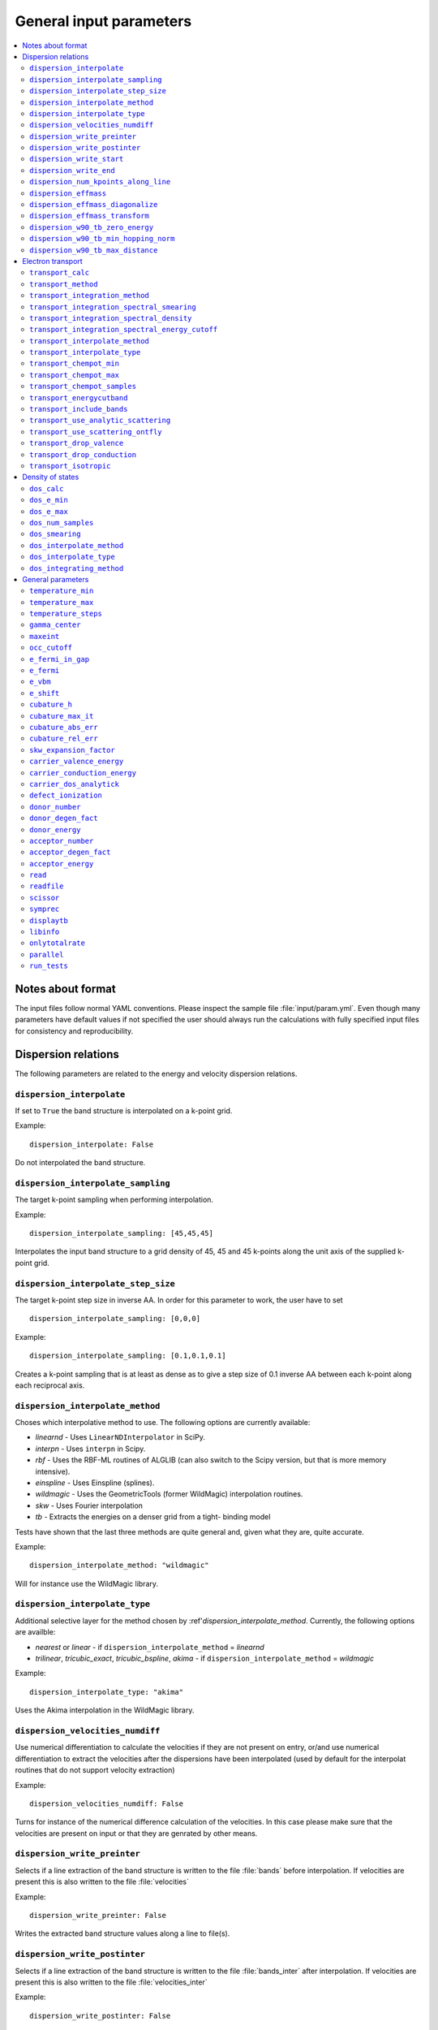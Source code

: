 .. gparameters:

General input parameters
========================

.. contents::
   :depth: 2
   :local:

Notes about format
------------------
The input files follow normal YAML conventions.
Please inspect the sample file :file:`input/param.yml`.
Even though many parameters have default values if not
specified the user should always run the calculations with
fully specified input files for consistency and reproducibility.

Dispersion relations
--------------------

The following parameters are related to the energy and velocity
dispersion relations.

``dispersion_interpolate``
~~~~~~~~~~~~~~~~~~~~~~~~~~
If set to ``True`` the band structure is interpolated on a
k-point grid.

Example:
::

   dispersion_interpolate: False

Do not interpolated the band structure.

``dispersion_interpolate_sampling``
~~~~~~~~~~~~~~~~~~~~~~~~~~~~~~~~~~~
The target k-point sampling when performing interpolation.

Example:
::

   dispersion_interpolate_sampling: [45,45,45]

Interpolates the input band structure to a grid density of
45, 45 and 45 k-points along the unit axis of the supplied
k-point grid.

``dispersion_interpolate_step_size``
~~~~~~~~~~~~~~~~~~~~~~~~~~~~~~~~~~~~
The target k-point step size in inverse AA. In order for this
parameter to work, the user have to set

::

   dispersion_interpolate_sampling: [0,0,0]

Example:
::

   dispersion_interpolate_sampling: [0.1,0.1,0.1]

Creates a k-point sampling that is at least as dense as to give
a step size of 0.1 inverse AA between each k-point along each
reciprocal axis.

``dispersion_interpolate_method``
~~~~~~~~~~~~~~~~~~~~~~~~~~~~~~~~~
Choses which interpolative method to use. The following options
are currently available:

- `linearnd` - Uses ``LinearNDInterpolator`` in SciPy.
- `interpn` - Uses ``interpn`` in Scipy.
- `rbf` - Uses the RBF-ML routines of ALGLIB (can also switch to
  the Scipy version, but that is more memory intensive).
- `einspline` - Uses Einspline (splines).
- `wildmagic` - Uses the GeometricTools (former WildMagic)
  interpolation routines.
- `skw` - Uses Fourier interpolation
- `tb` - Extracts the energies on a denser grid from a tight-
  binding model

Tests have shown that the last three methods are quite general
and, given what they are, quite accurate.

Example:
::

   dispersion_interpolate_method: "wildmagic"

Will for instance use the WildMagic library.

``dispersion_interpolate_type``
~~~~~~~~~~~~~~~~~~~~~~~~~~~~~~~
Additional selective layer for the method chosen by
:ref'`dispersion_interpolate_method`. Currently, the
following options are availble:

- `nearest` or `linear` - if
  ``dispersion_interpolate_method`` = `linearnd`
- `trilinear`, `tricubic_exact`, `tricubic_bspline`, `akima`
  - if ``dispersion_interpolate_method`` = `wildmagic`

Example:
::

   dispersion_interpolate_type: "akima"

Uses the Akima interpolation in the WildMagic library.

``dispersion_velocities_numdiff``
~~~~~~~~~~~~~~~~~~~~~~~~~~~~~~~~~
Use numerical differentiation to calculate the
velocities if they are not present on entry, or/and
use numerical differentiation to extract the
velocities after the dispersions have been
interpolated (used by default for the interpolat
routines that do not support velocity extraction)

Example:
::

   dispersion_velocities_numdiff: False

Turns for instance of the numerical difference calculation
of the velocities. In this case please make sure that
the velocities are present on input or that they are
genrated by other means.


``dispersion_write_preinter``
~~~~~~~~~~~~~~~~~~~~~~~~~~~~~
Selects if a line extraction of the band structure is written to
the file :file:`bands` before interpolation. If velocities are present
this is also written to the file :file:`velocities`

Example:
::

   dispersion_write_preinter: False

Writes the extracted band structure values along a line to file(s).

``dispersion_write_postinter``
~~~~~~~~~~~~~~~~~~~~~~~~~~~~~~
Selects if a line extraction of the band structure is written to
the file :file:`bands_inter` after interpolation. If velocities
are present this is also written to the file :file:`velocities_inter`

Example:
::

   dispersion_write_postinter: False

Does not write the extracted band structure values along a line
to file(s).

``dispersion_write_start``
~~~~~~~~~~~~~~~~~~~~~~~~~~
The start point (in direct coordinates) for the line extraction.

Example:
::

   dispersion_write_start: [0.0, 0.0, 0.0]

An example start point, here the Gamma point.

``dispersion_write_end``
~~~~~~~~~~~~~~~~~~~~~~~~
The end point (in direct coordinates) for the line extraction.

Example:
::

   dispersion_write_end: [0.5, 0.0, 0.0]

``dispersion_num_kpoints_along_line``
~~~~~~~~~~~~~~~~~~~~~~~~~~~~~~~~~~~~~
How many samples to use along the line to be extracted.

Example:
::

   dispersion_num_kpoints_along_line: 20

Here 20 points is used along the line.

``dispersion_effmass``
~~~~~~~~~~~~~~~~~~~~~~
Calculate the effective mass tensor along the unit vectors
of the configured reciprocal cell. The resulting tensor
is in units of the free electron mass. Currently it is not
printed out and an error will occur.

Example:
::

   dispersion_effmass: False

Do not calculate the effective mass tensor.

``dispersion_effmass_diagonalize``
~~~~~~~~~~~~~~~~~~~~~~~~~~~~~~~~~~
Diagonalize the calculated effective mass tensor. Currently
the diagonal elements and the eigenvectors are not printed
out and an error will occur.

Example:
::

   dispersion_effmass_diagonalize: False

Do not diagonalize the effective mass tensor.

``dispersion_effmass_transform``
~~~~~~~~~~~~~~~~~~~~~~~~~~~~~~~~
The transformation vectors for the effective mass tensor.
The elements [0,:] give the first vector, [1,:] the second
and [2,:] the third. Should be given in direct coordinates.
If the array is left empty, no transformation is performed.

Example:
::

   dispersion_effmass_transform: []

Do not transform the effective mass tensor.

``dispersion_w90_tb_zero_energy``
~~~~~~~~~~~~~~~~~~~~~~~~~~~~~~~~~
Sets the zero energy in the band structure. This parameter is
passed to `zero_energy` in the :func:`model` function in the :class:`w90`
class in PythTB and is used if the Wannier90 interface of PythTB is to be
used to set up the input. Please consult the
`PythTB manual <http://physics.rutgers.edu/pythtb/usage.html>`_
for additional details. In units of eV. Usually set to the Fermi level or
the top of the valence band.

Example:
::

   dispersion_w90_tb_zero_energy:  5.0

Sets it to 5.0 eV and this value is then subtracted from the energies.

``dispersion_w90_tb_min_hopping_norm``
~~~~~~~~~~~~~~~~~~~~~~~~~~~~~~~~~~~~~~
Hopping terms with a complex norm less than this value will not be included
in the tight binding model. This parameter is
passed to `min_hopping_norm` in the :func:`model` function in
the :class:`w90` class in PythTB. Please consult the
`PythTB manual <http://physics.rutgers.edu/pythtb/usage.html>`_
for additional details. In units of eV.

Example:
::

   dispersion_w90_tb_min_hopping_norm: 0.01

Tight binding hopping parameters with a norm less than 0.01 eV is not included
in the reconstruction of the tight binding model in PythTB.

``dispersion_w90_tb_max_distance``
~~~~~~~~~~~~~~~~~~~~~~~~~~~~~~~~~~
Hopping terms between two sites will be ignored if the distance is larger than
max_distance.
This parameter is passed to `max_distance` in the :func:`model` function in
the :class:`w90` class in PythTB. Please consult the
`PythTB manual <http://physics.rutgers.edu/pythtb/usage.html>`_
for additional details. In units of AA.

Example:
::

   dispersion_w90_tb_max_distance: 4.0

Hopping terms with a distance larger than 4 AA is not included in the
reconstruction of the tight binding model in PythTB.

Electron transport
------------------

The following parameters determines how the transport of electrons
is to be determined.

``transport_calc``
~~~~~~~~~~~~~~~~~~
Determines if the transport calculations are to executed.

Example:
::

   transport_calc: True

Calculate the transport properties.

``transport_method``
~~~~~~~~~~~~~~~~~~~~
Selects which mode to use to calculate the transport properties.
Currently three different modes are accepted;

- `closed` - The integrals are solved using the closed Fermi-Dirac
  integrals. Only available if the band structure is generated by
  means of analytic models. Only one scattering mechnism can be used
  for each band in this approach.

- `numeric` - A numerical integration of the Fermi-Dirac integrals,
  which allows to concatenate different scattering mechanisms for each
  band.

- `numerick` - The integrals are solved by integrating over the k-point
  grid or by utilizing the spectral function.

Example:
::

   transport_method: "numerick"

In this example the transport integrals are solved using the closed
analytical expressions for the Fermi-Dirac integrals.

``transport_integration_method``
~~~~~~~~~~~~~~~~~~~~~~~~~~~~~~~~
Selects which method to use for solving the integral over the k-points.
Only applicable if ``transport_method`` is set to `numerick`.

- `trapz` - Use the trapezoidal integration scheme implemented in SciPy
- `simps` - Use the Simpson integration scheme implemented in SciPy
- `romberg` - Use the Romberg integration scheme implemented in SciPy
- `tetra` - Use the linear tetrahedron method
- `smeared` - Use the weighted sum approach with a smearing factor
- `cubature` - Use the
  `Cubature <http://ab-initio.mit.edu/wiki/index.php/Cubature>`_
  integration library together with one of the interpolation routines
  available in the
  `GeometricTools/WildMagic <https://www.geometrictools.com/>`_
  library. Yields the posibility to specify a target accuracy. This
  approach currently only works for cubic, tetragonal and orthorhombic
  unit cell.

``transport_integration_spectral_smearing``
~~~~~~~~~~~~~~~~~~~~~~~~~~~~~~~~~~~~~~~~~~~
Gaussian smearing factor for the weighted sum approach.
In units of eV. Only relevant if ``transport_integration_method``
is set to `smeared`.

Example:
::

   transport_integration_spectral_smearing: 0.1

Would set it to 0.1 eV.

``transport_integration_spectral_density``
~~~~~~~~~~~~~~~~~~~~~~~~~~~~~~~~~~~~~~~~~~
The sampling density of the spectral function. Only relevant if
``transport_integration_method`` is set to `tetra` or `smeared`.

Example:
::

   transport_integration_spectral_density: 1000

An example requesting 1000 samples.

``transport_integration_spectral_energy_cutoff``
~~~~~~~~~~~~~~~~~~~~~~~~~~~~~~~~~~~~~~~~~~~~~~~~
Determines the extra padding that is used for the spectral function on
both sides of the requested chemical potential. If multiple chemical
potentials are requested, the lowest and the highest value is checked and
the range of the energy interval on which the spectral function is
calculated is padded with the specified value. Only relevant if
``transport_integration_method`` is set to `tetra` or `smeared`. In
units of eV.


Example:
::

   transport_integration_spectral_energy_cutoff: 1.0

Here, 1.0 eV is subtracted (added) to the smallest (largest) requested
chemical potential.


``transport_interpolate_method``
~~~~~~~~~~~~~~~~~~~~~~~~~~~~~~~~
Determines which on-the-fly interpolation method is to be used while
performing the Cubature integration. Only relevant if
``transport_integration_method`` is set to `cubature`. Currently
the only option is `wildmagic` which uses the
`GeometricTools/WildMagic <https://www.geometrictools.com/>`_  library.
Which particular interpolation type to use is set with
``transport_interpolate_type``.

Example:
::

   transport_integration_method: "wildmagic"

Selects the only available method of interpolation during the
Cubature integration.


``transport_interpolate_type``
~~~~~~~~~~~~~~~~~~~~~~~~~~~~~~
Determines which on-the-fly interpolation type to be used while
performing the Cubature integration. Only relevant if
``transport_integration_method`` is set to `cubature`. Currently
the following options are available:

- `trilinear` - Using trilinear interpolation
- `tricubic_exact` - Using exact tricubic interpolation
- `tricubic_bspline` - Using b-splines
- `akima` - Using Akima interpolation

Consult the documentation at
`GeometricTools/WildMagic <https://www.geometrictools.com/>`_ for
additional details. Akima is particularly usefull since it is a
special spline interpolation with local character.

Example:
::

   transport_interpolate_type: "akima"

Perform on-the-fly Akima interpolation during Cubature integration.

``transport_chempot_min``
~~~~~~~~~~~~~~~~~~~~~~~~~
The minimum chemical potential requested for which the transport
coefficients are calculated. In units of eV.

Example:
::

   transport_chempot_min: -1.0

Starts the calculation of the transport properties at -1.0 eV.

``transport_chempot_max``
~~~~~~~~~~~~~~~~~~~~~~~~~
The maximum chemical potential requested for which the transport
coefficients are calculated. In units of eV.

Example:
::

   transport_chempot_max: 1.0

Ends the calculation of the transport properties at 1.0 eV.

``transport_chempot_samples``
~~~~~~~~~~~~~~~~~~~~~~~~~~~~~
The number of chemical potential samples to use between
``transport_chempot_min`` and ``transport_chempot_max``.

Example:
::

   transport_chempot_samples: 100

Extract the transport coefficients at 100 points between
``transport_chempot_min`` and ``transport_chempot_max``.

``transport_energycutband``
~~~~~~~~~~~~~~~~~~~~~~~~~~~
Bands that reside ``transport_energycutband`` outside
the chemical potential is dropped from the calculation of the
transport coefficients. All k-points
are currently analyzed in order to determine which bands fall inside
the energy range
[``transport_chempot_min``-``transport_energycutband``,``transport_chempot_max``+``transport_energycutband``]
. Units in eV.

Example:
::

   transport_energycutband: 1.0

Substract and add 1.0 eV to ``transport_chempot_min`` and
``transport_chempot_max``, respectively. Bands that does not have
any k-point with energy in the range [-2.0 eV, 2.0 eV] is not included
in the calculation of the transport coefficients.

``transport_include_bands``
~~~~~~~~~~~~~~~~~~~~~~~~~~~
A list containing specific bands on which to calculate the transport
coefficients. If the list is empty, use all bands within the range set by
:ref:``transport_energycutband``. Band index starts at 1.

Example:
::

   transport_include_bands: [3, 4, 10]

Calculate the transport coefficients for band 3, 4 and 10.

``transport_use_analytic_scattering``
~~~~~~~~~~~~~~~~~~~~~~~~~~~~~~~~~~~~~
Determines if the analytic parabolic scattering models should be used.
They can be applied also to dispersions which are not parabolic, but
such an application have to be physically justified.

Example:
::

   transport_use_analytic_scattering: False

Use the density-of-states to set up the scattering mechanisms.

``transport_use_scattering_ontfly``
~~~~~~~~~~~~~~~~~~~~~~~~~~~~~~~~~~~
Determines if the scattering values should also be integrated on-the-fly
when performing Cubature integration. Only relevant if
``transport_integration_method`` is set to `cubature`.

Example:
::

   transport_use_scattering_ontfly: False

Do not use on-the-fly interpolation of the scattering values.

``transport_drop_valence``
~~~~~~~~~~~~~~~~~~~~~~~~~~
Determines if all valence band should be dropped while reading
e.g. external data. Currently only works for the VASP interface.

Example:
::

   transport_drop_valence: False

Do not exclude the valence bands during read-in.

``transport_drop_conduction``
~~~~~~~~~~~~~~~~~~~~~~~~~~~~~
Determines if all conduction bands should be dropped while reading
e.g. external data. Currently only works for the VASP interface.

Example:
::

   transport_drop_conduction: False

Do not exclude the conduction bands during read-in.

``transport_isotropic``
~~~~~~~~~~~~~~~~~~~~~~~
Only calculate the first element of the transport tensors during
Cubature integration. Only relevant if ``transport_integration_method``
is set to `cubature`

Example:
::

   transport_isotropic: False

Density of states
-----------------

Here follows input parameters related to the calculation of the
density of states.

``dos_calc``
~~~~~~~~~~~~
Determines if the user wants to calculate the density of states.
Even if this flag is set to `False`, the density of states is
sometimes calculated if needed, e.g. if the density of states
dependent scattering models are employed. However, with this
parameter set to `True` and e.g. ``transport_calc`` set to
`False` it is possible to only calculate the density of states.

::

   dos_calc: False

Do not calculate the density of states.

``dos_e_min``
~~~~~~~~~~~~~
The minimum energy to use for the density of states calculation.
In units of eV. The reference is with respect to the aligned Fermi
level and consequetive shift that might have been applied. Note
that the range of density of states calculation might change if
it is called from other routines, e.g. the density of states
dependent scattering models in order to cover enough energies.

::

   dos_e_min: -5.0

Calculate the density of states from -5.0 eV.

``dos_e_max``
~~~~~~~~~~~~~
The maximum energy to use for the density of states calculation.
In units of eV. The reference is with respect to the aligned Fermi
level and consequetive shift that might have been applied. Note
that the range of density of states calculation might change if
it is called from other routines, e.g. the density of states
dependent scattering models in order to cover enough energies.

::

   dos_e_max: 2.0

Calculate the density of states to 2.0 eV.

``dos_num_samples``
~~~~~~~~~~~~~~~~~~~
The number of energy samples between ``dos_e_min`` and
``dos_e_max``.

::

   dos_num_samples: 1000

Use 1000 energy points from ``dos_e_min`` to ``dos_e_max``.

``dos_smearing``
~~~~~~~~~~~~~~~~
Gaussian smearing factor in units of eV. Only relevant if
``dos_integrating_method`` is set to `smeared`, `trapz`,
`simps` or `romb`.

::

   dos_smearing: 0.1

``dos_interpolate_method``
~~~~~~~~~~~~~~~~~~~~~~~~~~
Similar to the transport integrals it is possible to
integrate the density of states using Cubature with on the
fly interpolation through the functions available in
GeometricTools/WildMagic. Only relevant if
``dos_integrating_method`` is set to `cubature`.

::

   dos_interpolate_method: "wildmagic"

The only valid option if ``dos_integrating_method``
is set to `cubature`.

``dos_interpolate_type``
~~~~~~~~~~~~~~~~~~~~~~~~
Determines which interpolation type to use if
``dos_integrating_method`` is set to `cubature`,
otherwise not relevant.

::

   dos_interpolate_type: "akima"

Use on the fly Akima interpolation during Cubature integration.

``dos_integrating_method``
~~~~~~~~~~~~~~~~~~~~~~~~~~
Determines which method of integration to use to obtain the
density of states. The following options are available:

- `trapz` - trapezoidal integration
- `simps` - Simpson integration
- `romb` - Romberg integration
- `tetra` - linear tetrahedron method without Blochl corrections
- `cubature` - Cubature integration with on the fly interpolation

::

   dos_integrating_method: "trapz"

Use trapezoidal integration to obtain the density of states.

General parameters
------------------

Here follows general parameters.

``temperature_min``
~~~~~~~~~~~~~~~~~~~
The minimum temperature in K.

Example:
::

   temperature_min: 100

The minimum temperature is set at 100 K.

``temperature_max``
~~~~~~~~~~~~~~~~~~~
The maximum temperature in K.

Example:
::

   temperature_max: 700

The maximum temperature is set at 700 K.

``temperature_steps``
~~~~~~~~~~~~~~~~~~~~~
The number of temperature steps from ``temperature_min``
to ``temperature_max``.

Example:
::

   temperature_steps: 7

In total 7 temperature steps, resulting in temperature
samplings at 100, 200, 300, 400, 500, 600 and 700 K.

``gamma_center``
~~~~~~~~~~~~~~~~
:math:`\\Gamma` centered k-point grids? Anything else is currently
not supported (or tested).

Example:
::

   gamma_center: True

Notifies that the k-point grids are :math:`\\Gamma` centered.

``maxeint``
~~~~~~~~~~~
The limites of the dimensionless carrier energy :math:`\\eta`
used for the numerical solution of the Fermi-Dirac integrals.
Only relevant if ``transport_method`` is set to `numerick`.

Example:
::

   maxeint: 100

Sets the limits of the Fermi-Dirac integrals to 100 :math:`\\eta`.

``occ_cutoff``
~~~~~~~~~~~~~~
The cutoff to use when detecting occupancies. Used for detecting
the valence band maximum, conduction band minimum and then also for
the band gap.

Example:
::

   occ_cutoff: 1.0e-4

The occupancy cutoff is set at 1.0e-4, which means that states with
an occupancy less than this will be assumed not occupied and vice
versa.

``e_fermi_in_gap``
~~~~~~~~~~~~~~~~~~
Determines if the Fermi level is to be placed in the middle of
the gap.

Example:
::

   e_fermi_in_gap: False

Do not place the Fermi level in the middle of the gap.

``e_fermi``
~~~~~~~~~~~
Determine if one should shift the energies to the supplied
Fermi level (usually read in the interface).

Example:
::

   e_fermi: True

Shift the energies such that zero is placed at the supplied
Fermi level.


``e_vbm``
~~~~~~~~~
Determines if to set the Fermi level at the valence band
maximum.

Example:
::

   e_vbm: False

Do not set the Fermi level at the top valence band.

``e_shift``
~~~~~~~~~~~
After all alignments have been performed, perform
this additional shift. Units in eV.

Example:
::

   e_shift: 0.0

Sets the additional energy shift to 0 eV.

``cubature_h``
~~~~~~~~~~~~~~
Determines if to use p- or h-cubature for the Cubature integration.
Consult the manual at
`Cubature <http://ab-initio.mit.edu/wiki/index.php/Cubature>`_
Only relevant if ``transport_integration_method`` is set to `cubature`.

Example:
::

   cubature_h: False

Use p-cubature.


``cubature_max_it``
~~~~~~~~~~~~~~~~~~~
The maximum number of iterations while performing Cubature
integration.
Consult the manual at
`Cubature <http://ab-initio.mit.edu/wiki/index.php/Cubature>`_
Only relevant if ``transport_integration_method`` is set to `cubature`.

Example:
::

   cubature_max_it: 0

No maximum limit to the number of iterations (integration stops
when ``cubature_abs_err`` or ``cubature_rel_err`` is reached)

``cubature_abs_err``
~~~~~~~~~~~~~~~~~~~~
The absolute error when the Cubature integration is truncated.
Consult the manual at
`Cubature <http://ab-initio.mit.edu/wiki/index.php/Cubature>`_
Only relevant if ``transport_integration_method`` is set to `cubature`.

Example:
::

   cubature_abs_err: 0.0

The relative error is set at 0.0. If ``cubature_rel_err`` is set
larger than zero, it takes precense.

``cubature_rel_err``
~~~~~~~~~~~~~~~~~~~~
The relative error when the Cubature integration is truncated.
Consult the manual at
`Cubature <http://ab-initio.mit.edu/wiki/index.php/Cubature>`_
Only relevant if ``transport_integration_method`` is set to `cubature`.

Example:
::

   cubature_rel_err: 0.01

Truncate the Cubature integration after a relative error of 0.01
is reached. Notice that sometimes, if the transport coefficients are
small (think off-diagonal elements in a isotropic system) it can be
difficult to obtain the requested relative error and the one
enters in practice an infinite loop. Carefully setting
``cubature_max_it`` can alleviate this.

``skw_expansion_factor``
~~~~~~~~~~~~~~~~~~~~~~~~
The expansion factor used in the SKW routine. It is basically
tells how many unit cells that can be used. Only relevant if
``dispersion_interpolate_method`` is set to `skw`.

Example:
::

   skw_expansion_factor: 5

Use 5 unit cells in each direction. In a second step a sphere is cut
from this volume, thus removing the points in the far corners of
this volume in the interpolation procedure.

``carrier_valence_energy``
~~~~~~~~~~~~~~~~~~~~~~~~~~
The cutoff in which where to interpret the carriers as p-type.
Used in the calculation of the carrier concentration. Units in
eV.

Example:
::

   carrier_valence_energy: 0.0

Would make sure all carriers at negative energies are interpreted
as p-type.

``carrier_conduction_energy``
~~~~~~~~~~~~~~~~~~~~~~~~~~~~~
The cutoff in which where to interpret the carriers as n-type.
Used in the calculation of the carrier concentration. Units in
eV.

Example:
::

   carrier_valence_energy: 0.0

Would make sure all carriers at positive energies are interpreted
as n-type.


``carrier_dos_analytick``
~~~~~~~~~~~~~~~~~~~~~~~~~
Determines if the carrier concentration should be recaculated after
being set up with analytical models. Only relevant if the band structure
is generated from analytical models.

Example:
::

   carrier_dos_analytick: True

Do not recalculate and use the analytical expressions for the carrier
concentration.

``defect_ionization``
~~~~~~~~~~~~~~~~~~~~~
Determines if we shoudl use the expressions for the defect ionization
in order to calculate the p- and n-type carrier concentration.

Example:
::

   defect_ionization: False

Do not use the models for the defect_ionization to adjust the
p- and n-type carrier concentration.

``donor_number``
~~~~~~~~~~~~~~~~
The density of donors in units of :math:`10^{-21} \mathrm{cm}^{-3}`.

Example:
::

   donor_number: 0.0

No donors present.

``donor_degen_fact``
~~~~~~~~~~~~~~~~~~~~
The degeneracy factor for the donors.

Example:
::

   donor_degen_fact: 0.75

A degeneracy factor of 0.75 is used.

``donor_energy``
~~~~~~~~~~~~~~~~
The energy of the donor in units of eV. Should be referenced to
the energy after all adjustments to the Fermi level and additional
energy shifts have been performed.

Example:
::

   donor_energy: 0.0

The donor energy is 0 eV.

``acceptor_number``
~~~~~~~~~~~~~~~~~~~
The density of acceptors in units of :math:`10^{-21} \mathrm{cm}^{-3}`.

Example:
::

   donor_number: 0.0

No acceptors present.

``acceptor_degen_fact``
~~~~~~~~~~~~~~~~~~~~~~~
The degeneracy factor for the acceptors.

Example:
::

   acceptor_degen_fact: 0.75

A degeneracy factor of 0.75 is used.

``acceptor_energy``
~~~~~~~~~~~~~~~~~~~
The energy of the acceptor in units of eV. Should be referenced to
the energy after all adjustments to the Fermi level and additional
energy shifts have been performed.

Example:
::

   acceptor_energy: 0.0

The acceptor energy is 0 eV.

``read``
~~~~~~~~
Determine how to set up the band structure and/or how to read data.
The following options are possible:

- `param` - The band structure is generated from the parameter files.
  For all cases the band structure is generated by analytical models.
  If tight-binding parameters are specified the construction of the
  band structure is performed in PythTB and read automatically.
  The parameters pertaining to the construction of the bandstructure
  itself is set in the file :file:`bandparam.yml`.


- `numpy` - Read data from NumPy datafiles without group velocities.

  | The datastructure of the supplied numpy array
  | should be on the following format:
  | [
  | [kx], [ky], [kz], [e_1], [v_x_1], [v_y_1], [v_z_1],
  | [e_2], [v_x_2], [v_y_2], [v_z_2], ... ,
  | [e_n], [v_x_n], [v_y_n], [v_z_n]
  | ]

  The band parameters still need to be set in :file:`bandparam.yml` as they
  contain necessary information about scattering etc.


- `numpyv` - Read data from NumPy datafiles, including group velocities.

  | The datastructure of the supplied numpy array
  | should be on the following format:
  | [
  | [kx], [ky], [kz], [e_1], [e_2], ... , [e_n]
  | ]

  The band parameters still need to be set in :file:`bandparam.yml` as they
  contain necessary information about scattering etc.


- `vasp` - Read data from a supplied VASP XML file, typically vasprun.xml.
  The band parameters still need to be set in :file:`bandparam.yml` as they
  contain necessary information about scattering etc.

- `w90` - Read Wannier90 output files. PythTB is used as an intermediate step
  to import the Wannier90 data and create the tight-binding model. From this
  we extract the band structure automatically.

Example:
::

   read: param

Construct the band structure from the parameters present in
:file:`bandparam.yml`.

``readfile``
~~~~~~~~~~~~
The name of the file to be read. Depending on ``read`` it has the
following behaviour:

- `param` - not relevant
- `vasp` - the name of the VASP XML file, if not set it defaults to `vasprun.xml`
- `numpy` - the name of the NumPy datafile
- `numpyv` - the name of the NumPy datafile
- `w90` - the prefix used during the Wannier90 calculations, if not set it
  defaults to `wannier90`

Example:
::

   readfile: ""

Use defaults, e.g. vasprun.xml for VASP.

``scissor``
~~~~~~~~~~~
Apply a simple scissor operator to increase the band gap.
Only works of the band gap has been correctly determined.
In units of eV if not `False`.

Example:
::

   scissor: False

Do not apply a scissor operator.

``symprec``
~~~~~~~~~~~
The symmetry cutoff parameters. Passed to Spglib. VASP also uses an
internal symmetry parameter which is called `SYMPREC`. Spglib need to
reproduce the symmetry that was detected in VASP in order for the
k-point grids and thus the mapping between the IBZ and BZ to be valid.
If errors regarding this is invoked, please try to adjust symprec.

Example:
::

   symprec: 1.0e-6

If two coordinates are within 1.0e-6 it is assumed that they are the
same and symmetry is thus detected.

``displaytb``
~~~~~~~~~~~~~
Determines if the user wants to print the output from PythTB upon
construction of tight-binding orbitals. Only relevant if
``type`` is set to 3 in :file:`bandparam.yml`.

Example:
::

   displaytb: False

Do not print the detailed information about the tight-binding
construction.

``libinfo``
~~~~~~~~~~~
Determines if printout to stdout is performed in the interfaces
to the external libraries.

Example:
::

   libinfo: False

Do not print stdout information from the interfaces.

``onlytotalrate``
~~~~~~~~~~~~~~~~~
Determines if the users wants to store the relaxation time for each
scattering mechanism. This is usefull for visualization purposes, but
is simply very memory demanding. Users should try to leave this to
`True`.

Example:
::

   onlytotalrate: True

Only store the total relaxation time.

``parallel``
~~~~~~~~~~~~
Determines if transport and density of states integrals are to be
performed in parallel (embarrassingly). Currently this is not fully
implemented, so users should leave this to `False`.

Example:
::

   parallel: False

Do not use the parallel features.

``run_tests``
~~~~~~~~~~~~~
Determines if the tests are to be run. Several options are available:

- `slow` - Run all tests.
- `fast` - Only run the fast tests.
- `True` - Same as `fast`.
- `False` - Do not run any tests.


Example:
::

   run_tests: False

Do not run any tests.


